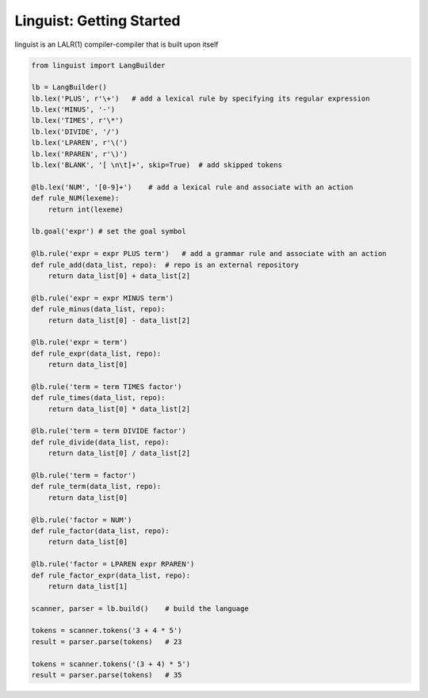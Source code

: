 Linguist: Getting Started
=========================
linguist is an LALR(1) compiler-compiler that is built upon itself

.. code-block:: python

    from linguist import LangBuilder

    lb = LangBuilder()
    lb.lex('PLUS', r'\+')   # add a lexical rule by specifying its regular expression
    lb.lex('MINUS', '-')
    lb.lex('TIMES', r'\*')
    lb.lex('DIVIDE', '/')
    lb.lex('LPAREN', r'\(')
    lb.lex('RPAREN', r'\)')
    lb.lex('BLANK', '[ \n\t]+', skip=True)  # add skipped tokens

    @lb.lex('NUM', '[0-9]+')    # add a lexical rule and associate with an action
    def rule_NUM(lexeme):
        return int(lexeme)

    lb.goal('expr') # set the goal symbol

    @lb.rule('expr = expr PLUS term')   # add a grammar rule and associate with an action
    def rule_add(data_list, repo):  # repo is an external repository
        return data_list[0] + data_list[2]

    @lb.rule('expr = expr MINUS term')
    def rule_minus(data_list, repo):
        return data_list[0] - data_list[2]

    @lb.rule('expr = term')
    def rule_expr(data_list, repo):
        return data_list[0]

    @lb.rule('term = term TIMES factor')
    def rule_times(data_list, repo):
        return data_list[0] * data_list[2]

    @lb.rule('term = term DIVIDE factor')
    def rule_divide(data_list, repo):
        return data_list[0] / data_list[2]

    @lb.rule('term = factor')
    def rule_term(data_list, repo):
        return data_list[0]

    @lb.rule('factor = NUM')
    def rule_factor(data_list, repo):
        return data_list[0]

    @lb.rule('factor = LPAREN expr RPAREN')
    def rule_factor_expr(data_list, repo):
        return data_list[1]

    scanner, parser = lb.build()    # build the language

    tokens = scanner.tokens('3 + 4 * 5')
    result = parser.parse(tokens)   # 23

    tokens = scanner.tokens('(3 + 4) * 5')
    result = parser.parse(tokens)   # 35
